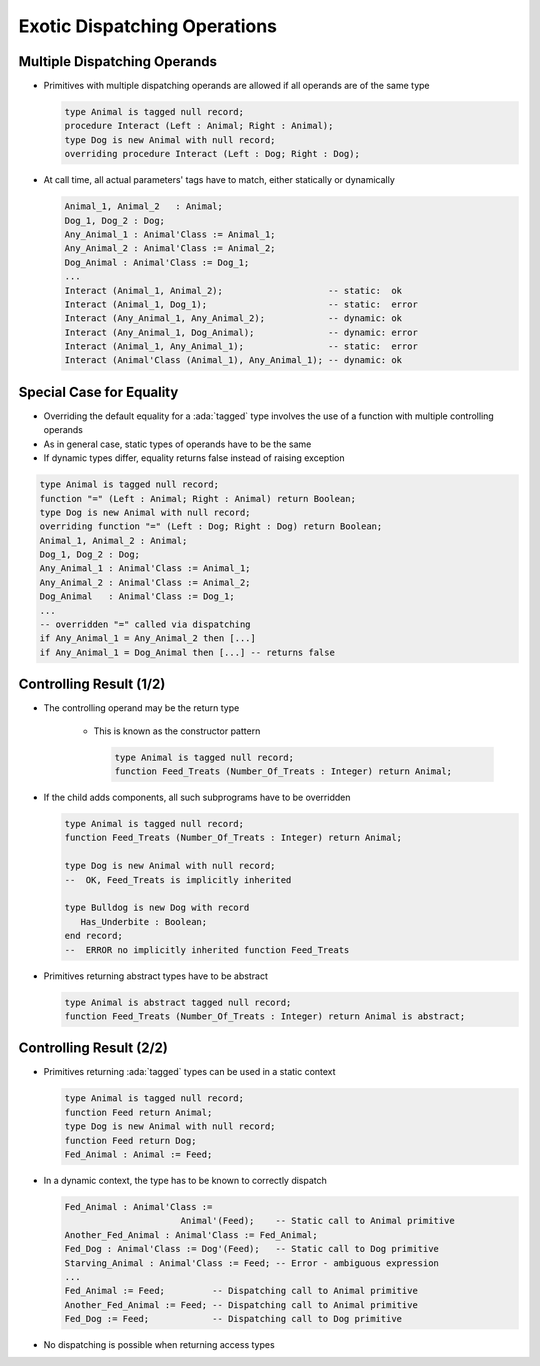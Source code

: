 ===============================
Exotic Dispatching Operations
===============================

-------------------------------
Multiple Dispatching Operands
-------------------------------

* Primitives with multiple dispatching operands are allowed if all operands are of the same type

  .. code:: Ada

     type Animal is tagged null record;
     procedure Interact (Left : Animal; Right : Animal);
     type Dog is new Animal with null record;
     overriding procedure Interact (Left : Dog; Right : Dog);

* At call time, all actual parameters' tags have to match, either statically or dynamically

  .. code:: Ada

     Animal_1, Animal_2   : Animal;
     Dog_1, Dog_2 : Dog;
     Any_Animal_1 : Animal'Class := Animal_1;
     Any_Animal_2 : Animal'Class := Animal_2;
     Dog_Animal : Animal'Class := Dog_1;
     ...
     Interact (Animal_1, Animal_2);                    -- static:  ok
     Interact (Animal_1, Dog_1);                       -- static:  error
     Interact (Any_Animal_1, Any_Animal_2);            -- dynamic: ok
     Interact (Any_Animal_1, Dog_Animal);              -- dynamic: error
     Interact (Animal_1, Any_Animal_1);                -- static:  error
     Interact (Animal'Class (Animal_1), Any_Animal_1); -- dynamic: ok

---------------------------
Special Case for Equality
---------------------------

* Overriding the default equality for a :ada:`tagged` type involves the use of a function with multiple controlling operands
* As in general case, static types of operands have to be the same
* If dynamic types differ, equality returns false instead of raising exception

.. code:: Ada

   type Animal is tagged null record;
   function "=" (Left : Animal; Right : Animal) return Boolean;
   type Dog is new Animal with null record;
   overriding function "=" (Left : Dog; Right : Dog) return Boolean;
   Animal_1, Animal_2 : Animal;
   Dog_1, Dog_2 : Dog;
   Any_Animal_1 : Animal'Class := Animal_1;
   Any_Animal_2 : Animal'Class := Animal_2;
   Dog_Animal   : Animal'Class := Dog_1;
   ...
   -- overridden "=" called via dispatching
   if Any_Animal_1 = Any_Animal_2 then [...]
   if Any_Animal_1 = Dog_Animal then [...] -- returns false

--------------------------
Controlling Result (1/2)
--------------------------

* The controlling operand may be the return type

   - This is known as the constructor pattern

     .. code:: Ada

        type Animal is tagged null record;
        function Feed_Treats (Number_Of_Treats : Integer) return Animal;

* If the child adds components, all such subprograms have to be overridden

  .. code:: Ada

        type Animal is tagged null record;
        function Feed_Treats (Number_Of_Treats : Integer) return Animal;

        type Dog is new Animal with null record;
        --  OK, Feed_Treats is implicitly inherited

        type Bulldog is new Dog with record
           Has_Underbite : Boolean;
        end record;
        --  ERROR no implicitly inherited function Feed_Treats

* Primitives returning abstract types have to be abstract

  .. code:: Ada

        type Animal is abstract tagged null record;
        function Feed_Treats (Number_Of_Treats : Integer) return Animal is abstract;

--------------------------
Controlling Result (2/2)
--------------------------

* Primitives returning :ada:`tagged` types can be used in a static context

  .. code:: Ada

     type Animal is tagged null record;
     function Feed return Animal;
     type Dog is new Animal with null record;
     function Feed return Dog;
     Fed_Animal : Animal := Feed;

* In a dynamic context, the type has to be known to correctly dispatch

  .. code:: Ada
     
    Fed_Animal : Animal'Class := 
                          Animal'(Feed);    -- Static call to Animal primitive
    Another_Fed_Animal : Animal'Class := Fed_Animal;
    Fed_Dog : Animal'Class := Dog'(Feed);   -- Static call to Dog primitive
    Starving_Animal : Animal'Class := Feed; -- Error - ambiguous expression
    ...
    Fed_Animal := Feed;         -- Dispatching call to Animal primitive
    Another_Fed_Animal := Feed; -- Dispatching call to Animal primitive
    Fed_Dog := Feed;            -- Dispatching call to Dog primitive

* No dispatching is possible when returning access types

